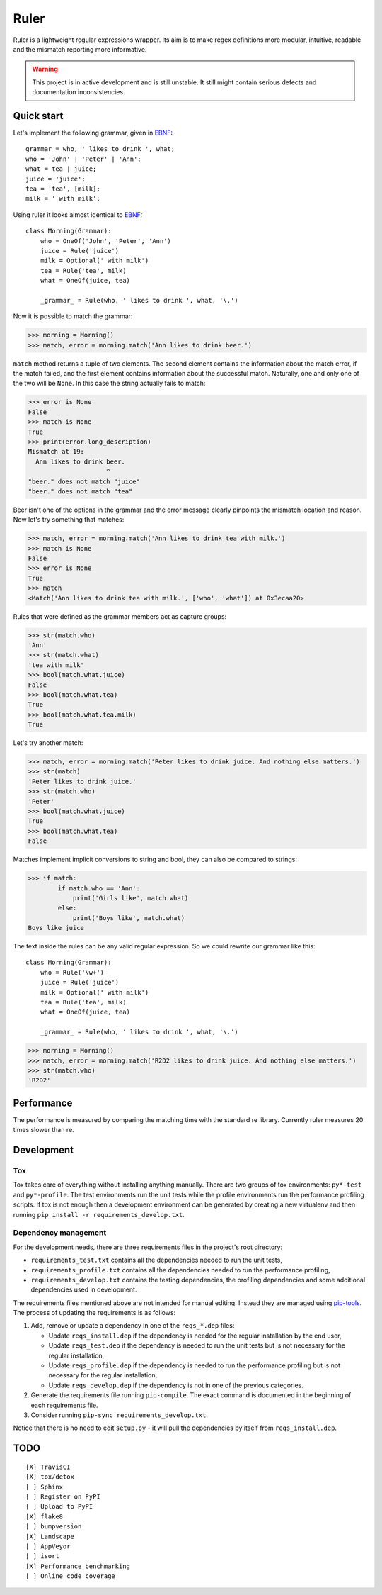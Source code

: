 *****
Ruler
*****

.. image:: https://travis-ci.org/yanivmo/ruler.svg?branch=master
    :target: https://travis-ci.org/yanivmo/ruler
    :alt: Build status

.. image:: https://landscape.io/github/yanivmo/ruler/master/landscape.svg?style=flat
   :target: https://landscape.io/github/yanivmo/ruler/master
   :alt: Code Health


Ruler is a lightweight regular expressions wrapper. Its aim is to make regex definitions more
modular, intuitive, readable and the mismatch reporting more informative.


.. warning::
    This project is in active development and is still unstable. It still might contain serious
    defects and documentation inconsistencies.


Quick start
===========

Let's implement the following grammar, given in EBNF_::

    grammar = who, ' likes to drink ', what;
    who = 'John' | 'Peter' | 'Ann';
    what = tea | juice;
    juice = 'juice';
    tea = 'tea', [milk];
    milk = ' with milk';

Using ruler it looks almost identical to EBNF_::

    class Morning(Grammar):
        who = OneOf('John', 'Peter', 'Ann')
        juice = Rule('juice')
        milk = Optional(' with milk')
        tea = Rule('tea', milk)
        what = OneOf(juice, tea)

        _grammar_ = Rule(who, ' likes to drink ', what, '\.')

Now it is possible to match the grammar:

>>> morning = Morning()
>>> match, error = morning.match('Ann likes to drink beer.')

``match`` method returns a tuple of two elements. The second element contains the information about
the match error, if the match failed, and the first element contains information about the successful
match. Naturally, one and only one of the two will be ``None``. In this case the string actually
fails to match:

>>> error is None
False
>>> match is None
True
>>> print(error.long_description)
Mismatch at 19:
  Ann likes to drink beer.
                     ^
"beer." does not match "juice"
"beer." does not match "tea"

Beer isn't one of the options in the grammar and the error message clearly pinpoints the mismatch
location and reason. Now let's try something that matches:

>>> match, error = morning.match('Ann likes to drink tea with milk.')
>>> match is None
False
>>> error is None
True
>>> match
<Match('Ann likes to drink tea with milk.', ['who', 'what']) at 0x3ecaa20>

Rules that were defined as the grammar members act as capture groups:

>>> str(match.who)
'Ann'
>>> str(match.what)
'tea with milk'
>>> bool(match.what.juice)
False
>>> bool(match.what.tea)
True
>>> bool(match.what.tea.milk)
True

Let's try another match:

>>> match, error = morning.match('Peter likes to drink juice. And nothing else matters.')
>>> str(match)
'Peter likes to drink juice.'
>>> str(match.who)
'Peter'
>>> bool(match.what.juice)
True
>>> bool(match.what.tea)
False

Matches implement implicit conversions to string and bool, they can also be compared to strings:

>>> if match:
        if match.who == 'Ann':
            print('Girls like', match.what)
        else:
            print('Boys like', match.what)
Boys like juice

The text inside the rules can be any valid regular expression. So we could rewrite our
grammar like this::

    class Morning(Grammar):
        who = Rule('\w+')
        juice = Rule('juice')
        milk = Optional(' with milk')
        tea = Rule('tea', milk)
        what = OneOf(juice, tea)

        _grammar_ = Rule(who, ' likes to drink ', what, '\.')

>>> morning = Morning()
>>> match, error = morning.match('R2D2 likes to drink juice. And nothing else matters.')
>>> str(match.who)
'R2D2'


Performance
===========
The performance is measured by comparing the matching time with the standard re library.
Currently ruler measures 20 times slower than re.


Development
===========

Tox
---
Tox takes care of everything without installing anything manually. There are two groups of tox
environments: ``py*-test`` and ``py*-profile``. The test environments run the unit tests while the
profile environments run the performance profiling scripts. If tox is not enough then a development
environment can be generated by creating a new virtualenv and then running
``pip install -r requirements_develop.txt``.


Dependency management
---------------------
For the development needs, there are three requirements files in the project's root directory:

- ``requirements_test.txt`` contains all the dependencies needed to run the unit tests,
- ``requirements_profile.txt`` contains all the dependencies needed to run the performance profiling,
- ``requirements_develop.txt`` contains the testing dependencies, the profiling dependencies and some additional
  dependencies used in development.

The requirements files mentioned above are not intended for manual editing. Instead they are managed
using `pip-tools`_. The process of updating the requirements is as follows:

#. Add, remove or update a dependency in one of the ``reqs_*.dep`` files:

   - Update ``reqs_install.dep`` if the dependency is needed for the regular installation by the end user,
   - Update ``reqs_test.dep`` if the dependency is needed to run the unit tests but is not necessary for the
     regular installation,
   - Update ``reqs_profile.dep`` if the dependency is needed to run the performance profiling but is not necessary
     for the regular installation,
   - Update ``reqs_develop.dep`` if the dependency is not in one of the previous categories.

#. Generate the requirements file running ``pip-compile``. The exact command is documented in the beginning of each
   requirements file.
#. Consider running ``pip-sync requirements_develop.txt``.

Notice that there is no need to edit ``setup.py`` - it will pull the dependencies by itself from ``reqs_install.dep``.


TODO
====
::

    [X] TravisCI
    [X] tox/detox
    [ ] Sphinx
    [ ] Register on PyPI
    [ ] Upload to PyPI
    [X] flake8
    [ ] bumpversion
    [X] Landscape
    [ ] AppVeyor
    [ ] isort
    [X] Performance benchmarking
    [ ] Online code coverage

.. _EBNF: https://en.wikipedia.org/wiki/Extended_Backus%E2%80%93Naur_form
.. _pip-tools: https://github.com/jazzband/pip-tools